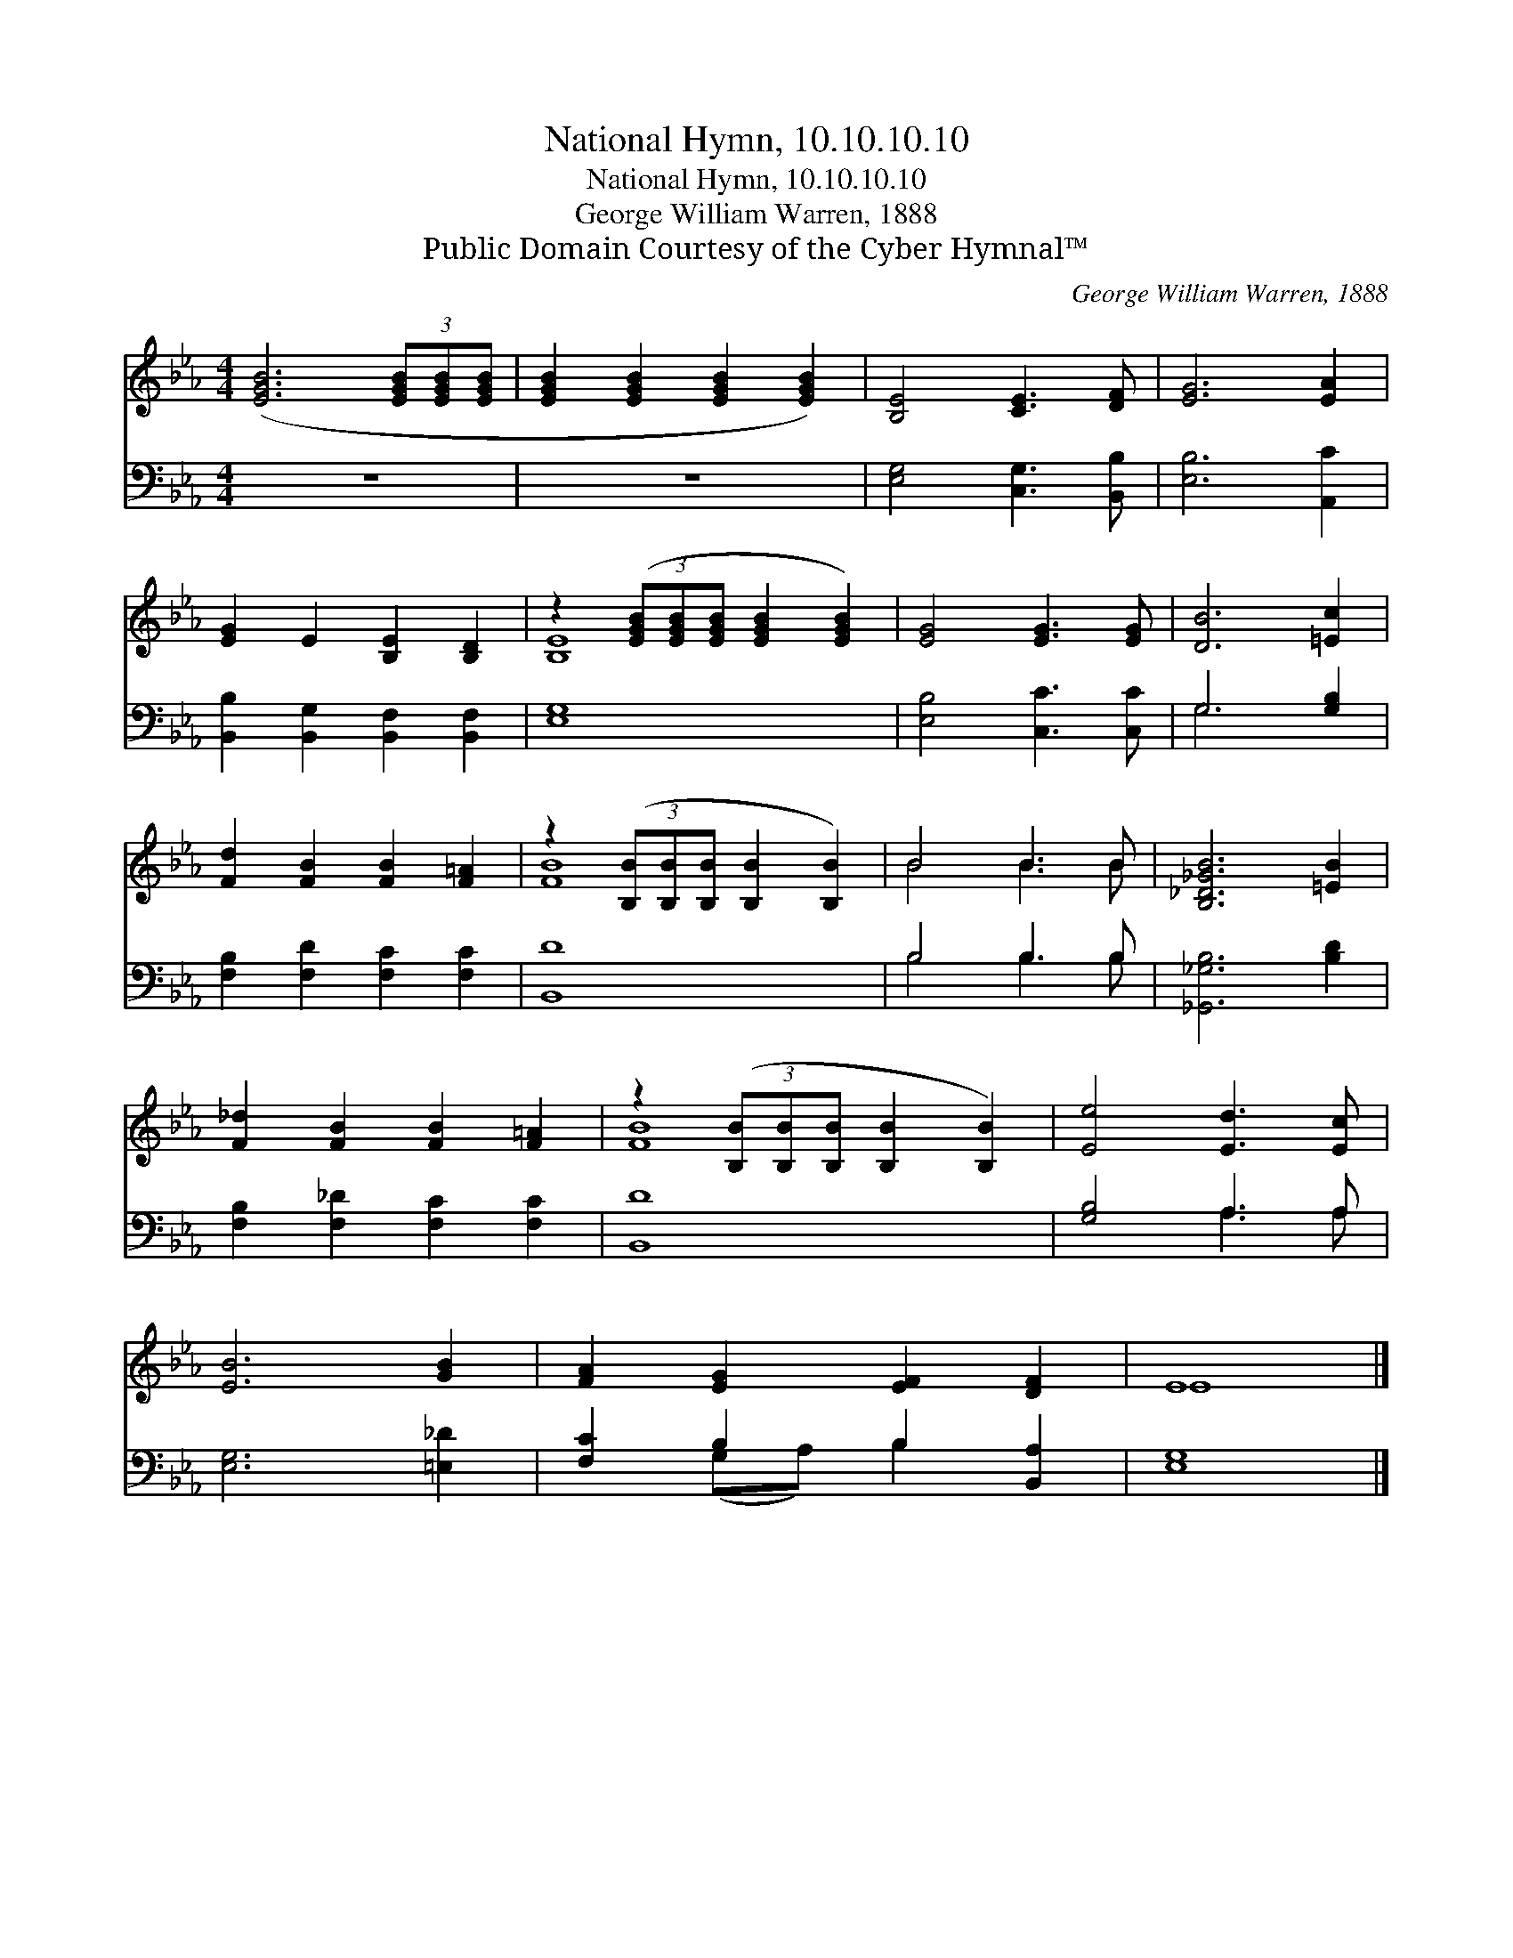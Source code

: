 X:1
T:National Hymn, 10.10.10.10
T:National Hymn, 10.10.10.10
T:George William Warren, 1888
T:Public Domain Courtesy of the Cyber Hymnal™
C:George William Warren, 1888
Z:Public Domain
Z:Courtesy of the Cyber Hymnal™
%%score ( 1 2 ) ( 3 4 )
L:1/8
M:4/4
K:Eb
V:1 treble 
V:2 treble 
V:3 bass 
V:4 bass 
V:1
 ([EGB]6 (3[EGB][EGB][EGB] | [EGB]2 [EGB]2 [EGB]2 [EGB]2) | [B,E]4 [CE]3 [DF] | [EG]6 [EA]2 | %4
 [EG]2 E2 [B,E]2 [B,D]2 | z2 (3([EGB][EGB][EGB] [EGB]2 [EGB]2) | [EG]4 [EG]3 [EG] | [DB]6 [=Ec]2 | %8
 [Fd]2 [FB]2 [FB]2 [F=A]2 | z2 (3([B,B][B,B][B,B] [B,B]2 [B,B]2) | B4 B3 B | [B,_D_GB]6 [=EB]2 | %12
 [F_d]2 [FB]2 [FB]2 [F=A]2 | z2 (3([B,B][B,B][B,B] [B,B]2 [B,B]2) | [Ee]4 [Ed]3 [Ec] | %15
 [EB]6 [GB]2 | [FA]2 [EG]2 [EF]2 [DF]2 | E8 |] %18
V:2
 x8 | x8 | x8 | x8 | x8 | [B,E]8 | x8 | x8 | x8 | [FB]8 | B4 B3 B | x8 | x8 | [FB]8 | x8 | x8 | %16
 x8 | E8 |] %18
V:3
 z8 | z8 | [E,G,]4 [C,G,]3 [B,,B,] | [E,B,]6 [A,,C]2 | [B,,B,]2 [B,,G,]2 [B,,F,]2 [B,,F,]2 | %5
 [E,G,]8 | [E,B,]4 [C,C]3 [C,C] | G,6 [G,B,]2 | [F,B,]2 [F,D]2 [F,C]2 [F,C]2 | [B,,D]8 | %10
 B,4 B,3 B, | [_G,,_G,B,]6 [B,D]2 | [F,B,]2 [F,_D]2 [F,C]2 [F,C]2 | [B,,D]8 | [G,B,]4 A,3 A, | %15
 [E,G,]6 [=E,_D]2 | [F,C]2 B,2 B,2 [B,,A,]2 | [E,G,]8 |] %18
V:4
 x8 | x8 | x8 | x8 | x8 | x8 | x8 | G,6 x2 | x8 | x8 | B,4 B,3 B, | x8 | x8 | x8 | x4 A,3 A, | x8 | %16
 x2 (G,A,) B,2 x2 | x8 |] %18

